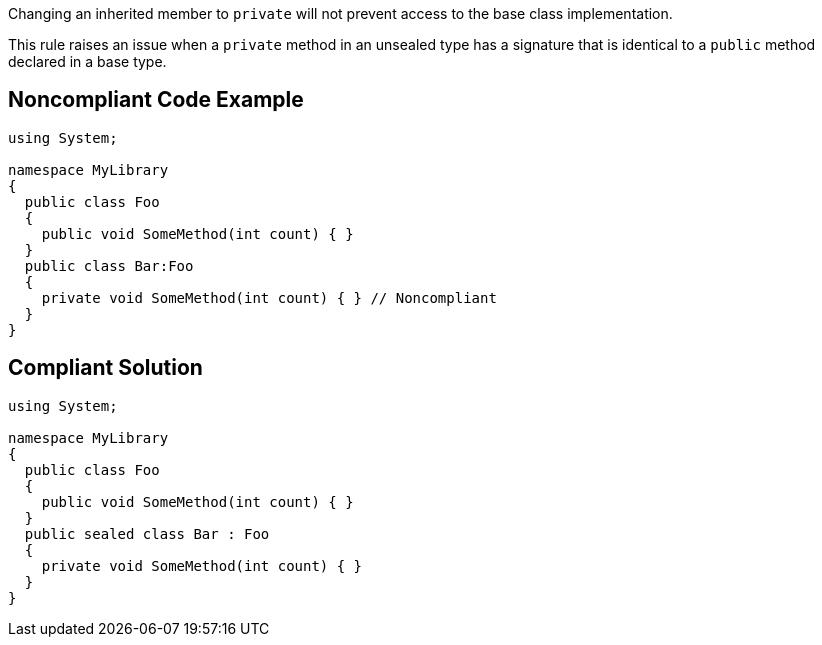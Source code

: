 Changing an inherited member to ``++private++`` will not prevent access to the base class implementation.

This rule raises an issue when a ``++private++`` method in an unsealed type has a signature that is identical to a ``++public++`` method declared in a base type.


== Noncompliant Code Example

----
using System;

namespace MyLibrary
{
  public class Foo
  {
    public void SomeMethod(int count) { }
  }
  public class Bar:Foo
  {
    private void SomeMethod(int count) { } // Noncompliant
  }
}
----


== Compliant Solution

----
using System;

namespace MyLibrary
{
  public class Foo
  {
    public void SomeMethod(int count) { }
  }
  public sealed class Bar : Foo
  {
    private void SomeMethod(int count) { }
  }
}
----


